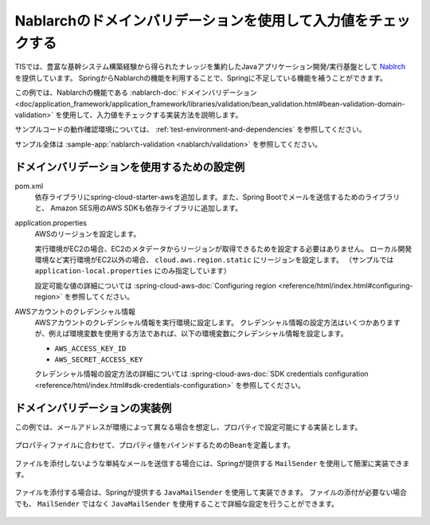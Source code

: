 Nablarchのドメインバリデーションを使用して入力値をチェックする
==================================================
TISでは、豊富な基幹システム構築経験から得られたナレッジを集約したJavaアプリケーション開発/実行基盤として `Nablrch <https://fintan.jp/page/1868/>`_ を提供しています。
SpringからNablarchの機能を利用することで、Springに不足している機能を補うことができます。

この例では、Nablarchの機能である :nablarch-doc:`ドメインバリデーション <doc/application_framework/application_framework/libraries/validation/bean_validation.html#bean-validation-domain-validation>` を使用して、入力値をチェックする実装方法を説明します。

サンプルコードの動作確認環境については、 :ref:`test-environment-and-dependencies` を参照してください。

サンプル全体は :sample-app:`nablarch-validation <nablarch/validation>` を参照してください。

ドメインバリデーションを使用するための設定例
--------------------------------------------------
pom.xml
  依存ライブラリにspring-cloud-starter-awsを追加します。また、Spring Bootでメールを送信するためのライブラリと、
  Amazon SES用のAWS SDKも依存ライブラリに追加します。

  .. literalinclude:: ../../../samples/aws/ses/pom.xml
    :language: xml
    :start-after: cloud-aws-start
    :end-before: cloud-aws-end
    :dedent: 4

application.properties
  AWSのリージョンを設定します。

  実行環境がEC2の場合、EC2のメタデータからリージョンが取得できるためを設定する必要はありません。
  ローカル開発環境など実行環境がEC2以外の場合、 ``cloud.aws.region.static`` にリージョンを設定します。
  （サンプルでは ``application-local.properties`` にのみ指定しています）

  設定可能な値の詳細については :spring-cloud-aws-doc:`Configuring region <reference/html/index.html#configuring-region>` を参照してください。

  .. literalinclude:: ../../../samples/aws/s3/src/main/resources/application-local.properties
    :language: properties
    :start-after: region-start
    :end-before: region-end

AWSアカウントのクレデンシャル情報
  AWSアカウントのクレデンシャル情報を実行環境に設定します。
  クレデンシャル情報の設定方法はいくつかありますが、例えば環境変数を使用する方法であれば、以下の環境変数にクレデンシャル情報を設定します。

  * ``AWS_ACCESS_KEY_ID``
  * ``AWS_SECRET_ACCESS_KEY``

  クレデンシャル情報の設定方法の詳細については :spring-cloud-aws-doc:`SDK credentials configuration <reference/html/index.html#sdk-credentials-configuration>`
  を参照してください。

ドメインバリデーションの実装例
--------------------------------------------------
この例では、メールアドレスが環境によって異なる場合を想定し、プロパティで設定可能にする実装とします。

  .. literalinclude:: ../../../samples/aws/ses/src/main/resources/application-local.properties
    :language: properties
    :start-after: mail-start
    :end-before: mail-end

プロパティファイルに合わせて、プロパティ値をバインドするためのBeanを定義します。

  .. literalinclude:: ../../../samples/aws/ses/src/main/java/keel/aws/ses/MailProperties.java
    :language: java

ファイルを添付しないような単純なメールを送信する場合には、Springが提供する ``MailSender`` を使用して簡潔に実装できます。

  .. literalinclude:: ../../../samples/aws/ses/src/main/java/keel/aws/ses/SimpleMailService.java
    :language: java

ファイルを添付する場合は、Springが提供する ``JavaMailSender`` を使用して実装できます。
ファイルの添付が必要ない場合でも、 ``MailSender`` ではなく ``JavaMailSender`` を使用することで詳細な設定を行うことができます。

  .. literalinclude:: ../../../samples/aws/ses/src/main/java/keel/aws/ses/AttachmentMailService.java
    :language: java
